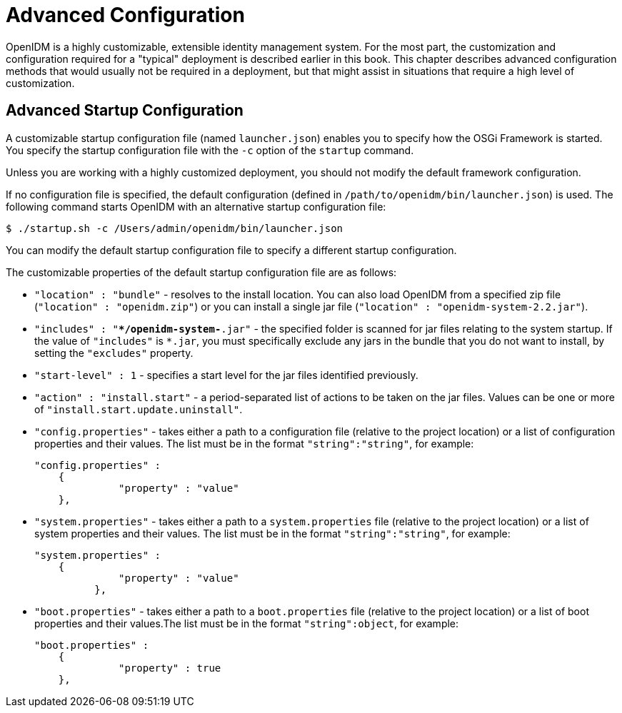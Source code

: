 ////
  The contents of this file are subject to the terms of the Common Development and
  Distribution License (the License). You may not use this file except in compliance with the
  License.
 
  You can obtain a copy of the License at legal/CDDLv1.0.txt. See the License for the
  specific language governing permission and limitations under the License.
 
  When distributing Covered Software, include this CDDL Header Notice in each file and include
  the License file at legal/CDDLv1.0.txt. If applicable, add the following below the CDDL
  Header, with the fields enclosed by brackets [] replaced by your own identifying
  information: "Portions copyright [year] [name of copyright owner]".
 
  Copyright 2017 ForgeRock AS.
  Portions Copyright 2024-2025 3A Systems LLC.
////

:figure-caption!:
:example-caption!:
:table-caption!:
:leveloffset: -1"


[#chap-advanced]
== Advanced Configuration

OpenIDM is a highly customizable, extensible identity management system. For the most part, the customization and configuration required for a "typical" deployment is described earlier in this book. This chapter describes advanced configuration methods that would usually not be required in a deployment, but that might assist in situations that require a high level of customization.

[#adv-startup-configuration]
=== Advanced Startup Configuration

A customizable startup configuration file (named `launcher.json`) enables you to specify how the OSGi Framework is started. You specify the startup configuration file with the `-c` option of the `startup` command.

Unless you are working with a highly customized deployment, you should not modify the default framework configuration.

If no configuration file is specified, the default configuration (defined in `/path/to/openidm/bin/launcher.json`) is used. The following command starts OpenIDM with an alternative startup configuration file:

[source, console]
----
$ ./startup.sh -c /Users/admin/openidm/bin/launcher.json
----
You can modify the default startup configuration file to specify a different startup configuration.

The customizable properties of the default startup configuration file are as follows:

* `"location" : "bundle"` - resolves to the install location. You can also load OpenIDM from a specified zip file (`"location" : "openidm.zip"`) or you can install a single jar file (`"location" : "openidm-system-2.2.jar"`).

* `"includes" : "**/openidm-system-*.jar"` - the specified folder is scanned for jar files relating to the system startup. If the value of `"includes"` is `*.jar`, you must specifically exclude any jars in the bundle that you do not want to install, by setting the `"excludes"` property.

* `"start-level" : 1` - specifies a start level for the jar files identified previously.

* `"action" : "install.start"` - a period-separated list of actions to be taken on the jar files. Values can be one or more of `"install.start.update.uninstall"`.

* `"config.properties"` - takes either a path to a configuration file (relative to the project location) or a list of configuration properties and their values. The list must be in the format `"string":"string"`, for example:
+

[source, json]
----
"config.properties" :
    {
 	      "property" : "value"
    },
----

* `"system.properties"` - takes either a path to a `system.properties` file (relative to the project location) or a list of system properties and their values. The list must be in the format `"string":"string"`, for example:
+

[source, json]
----
"system.properties" :
    {
 	      "property" : "value"
 	  },
----

* `"boot.properties"` - takes either a path to a `boot.properties` file (relative to the project location) or a list of boot properties and their values.The list must be in the format `"string":object`, for example:
+

[source, json]
----
"boot.properties" :
    {
 	      "property" : true
    },
----



